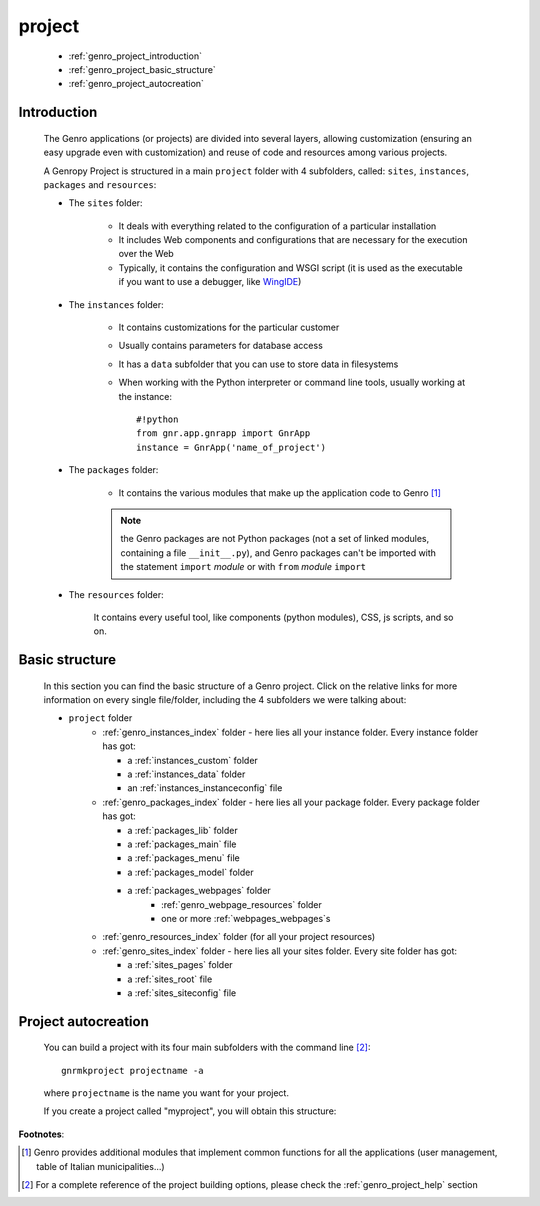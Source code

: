 .. _genro_project:

=======
project
=======
    
    * :ref:`genro_project_introduction`
    * :ref:`genro_project_basic_structure`
    * :ref:`genro_project_autocreation`
    
.. _genro_project_introduction:

Introduction
============
    
    The Genro applications (or projects) are divided into several layers, allowing
    customization (ensuring an easy upgrade even with customization) and reuse of
    code and resources among various projects.
    
    A Genropy Project is structured in a main ``project`` folder with 4 subfolders,
    called: ``sites``, ``instances``, ``packages`` and ``resources``:
    
    * The ``sites`` folder:
    
        * It deals with everything related to the configuration of a particular installation
        * It includes Web components and configurations that are necessary for the execution
          over the Web
        * Typically, it contains the configuration and WSGI script (it is used as the executable
          if you want to use a debugger, like WingIDE_)
        
        .. _WingIDE: http://www.wingware.com/
        
    * The ``instances`` folder:
    
        * It contains customizations for the particular customer
        * Usually contains parameters for database access
        * It has a ``data`` subfolder that you can use to store data in filesystems
        * When working with the Python interpreter or command line tools, usually working at the
          instance::
            
            #!python
            from gnr.app.gnrapp import GnrApp
            instance = GnrApp('name_of_project')
            
    * The ``packages`` folder:
    
        * It contains the various modules that make up the application code to Genro [#]_
        
        .. note:: the Genro packages are not Python packages (not a set of linked modules, containing
                  a file ``__init__.py``), and Genro packages can't be imported with the statement
                  ``import`` *module* or with ``from`` *module* ``import``
        
    * The ``resources`` folder:
    
        It contains every useful tool, like components (python modules), CSS, js scripts, and so on.
        
.. _genro_project_basic_structure:

Basic structure
===============

    In this section you can find the basic structure of a Genro project. Click on the
    relative links for more information on every single file/folder, including the 4 subfolders
    we were talking about:
    
    * ``project`` folder
        * :ref:`genro_instances_index` folder - here lies all your instance folder.
          Every instance folder has got:
          
          * a :ref:`instances_custom` folder
          * a :ref:`instances_data` folder
          * an :ref:`instances_instanceconfig` file
          
        * :ref:`genro_packages_index` folder - here lies all your package folder.
          Every package folder has got:
          
          * a :ref:`packages_lib` folder
          * a :ref:`packages_main` file
          * a :ref:`packages_menu` file
          * a :ref:`packages_model` folder
          * a :ref:`packages_webpages` folder
              * :ref:`genro_webpage_resources` folder
              * one or more :ref:`webpages_webpages`\s
                    
        * :ref:`genro_resources_index` folder (for all your project resources)
        * :ref:`genro_sites_index` folder - here lies all your sites folder.
          Every site folder has got:
          
          * a :ref:`sites_pages` folder
          * a :ref:`sites_root` file
          * a :ref:`sites_siteconfig` file
          
.. _genro_project_autocreation:

Project autocreation
====================
    
    You can build a project with its four main subfolders with the command line [#]_::
    
        gnrmkproject projectname -a
        
    where ``projectname`` is the name you want for your project.
    
    If you create a project called "myproject", you will obtain this structure:
    
    .. image:: ../images/myproject2.png
    
**Footnotes**:

.. [#] Genro provides additional modules that implement common functions for all the applications
       (user management, table of Italian municipalities...)
.. [#] For a complete reference of the project building options, please check the
       :ref:`genro_project_help` section
    